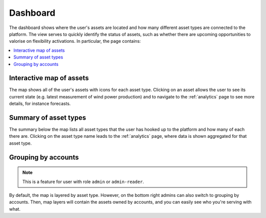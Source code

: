 .. _dashboard:

*********
Dashboard
*********

The dashboard shows where the user's assets are located and how many different asset types are connected to the platform.
The view serves to quickly identify the status of assets, such as whether there are upcoming opportunities to valorise on flexibility activations.
In particular, the page contains:

.. contents::
    :local:
    :depth: 1


.. image:: https://github.com/FlexMeasures/screenshots/raw/main/screenshot_dashboard.png
    :align: center
..    :scale: 40%


.. _dashboard_map:

Interactive map of assets
=========================

The map shows all of the user's assets with icons for each asset type.
Clicking on an asset allows the user to see its current state (e.g. latest measurement of wind power production) and to navigate to the :ref:`analytics` page
to see more details, for instance forecasts.


.. _dashboard_summary:

Summary of asset types
======================

The summary below the map lists all asset types that the user has hooked up to the platform and how many of each there are.
Clicking on the asset type name leads to the :ref:`analytics` page, where data is shown aggregated for that asset type. 


Grouping by accounts
=====================

.. note:: This is a feature for user with role ``admin`` or ``admin-reader``.

By default, the map is layered by asset type. However, on the bottom right admins can also switch to grouping by accounts.
Then, map layers will contain the assets owned by accounts, and you can easily see who you're serving with what.